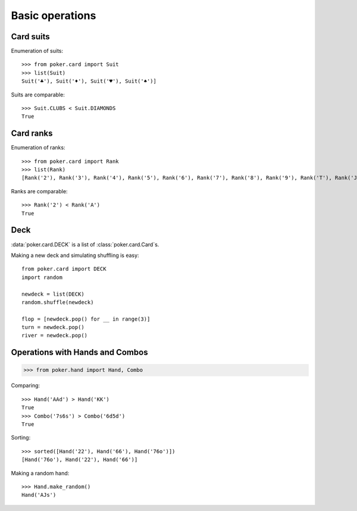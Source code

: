 Basic operations
================


Card suits
----------

Enumeration of suits::

   >>> from poker.card import Suit
   >>> list(Suit)
   Suit('♣'), Suit('♦'), Suit('♥'), Suit('♠')]

Suits are comparable::

    >>> Suit.CLUBS < Suit.DIAMONDS
    True


Card ranks
----------

Enumeration of ranks::

   >>> from poker.card import Rank
   >>> list(Rank)
   [Rank('2'), Rank('3'), Rank('4'), Rank('5'), Rank('6'), Rank('7'), Rank('8'), Rank('9'), Rank('T'), Rank('J'), Rank('Q'), Rank('K'), Rank('A')]

Ranks are comparable::

    >>> Rank('2') < Rank('A')
    True


Deck
----

:data:`poker.card.DECK` is a list of :class:`poker.card.Card`\ s.

Making a new deck and simulating shuffling is easy::

    from poker.card import DECK
    import random

    newdeck = list(DECK)
    random.shuffle(newdeck)

    flop = [newdeck.pop() for __ in range(3)]
    turn = newdeck.pop()
    river = newdeck.pop()


Operations with Hands and Combos
--------------------------------

.. code-block:: python

    >>> from poker.hand import Hand, Combo

Comparing::

    >>> Hand('AAd') > Hand('KK')
    True
    >>> Combo('7s6s') > Combo('6d5d')
    True

Sorting::

    >>> sorted([Hand('22'), Hand('66'), Hand('76o')])
    [Hand('76o'), Hand('22'), Hand('66')]

Making a random hand::

    >>> Hand.make_random()
    Hand('AJs')
